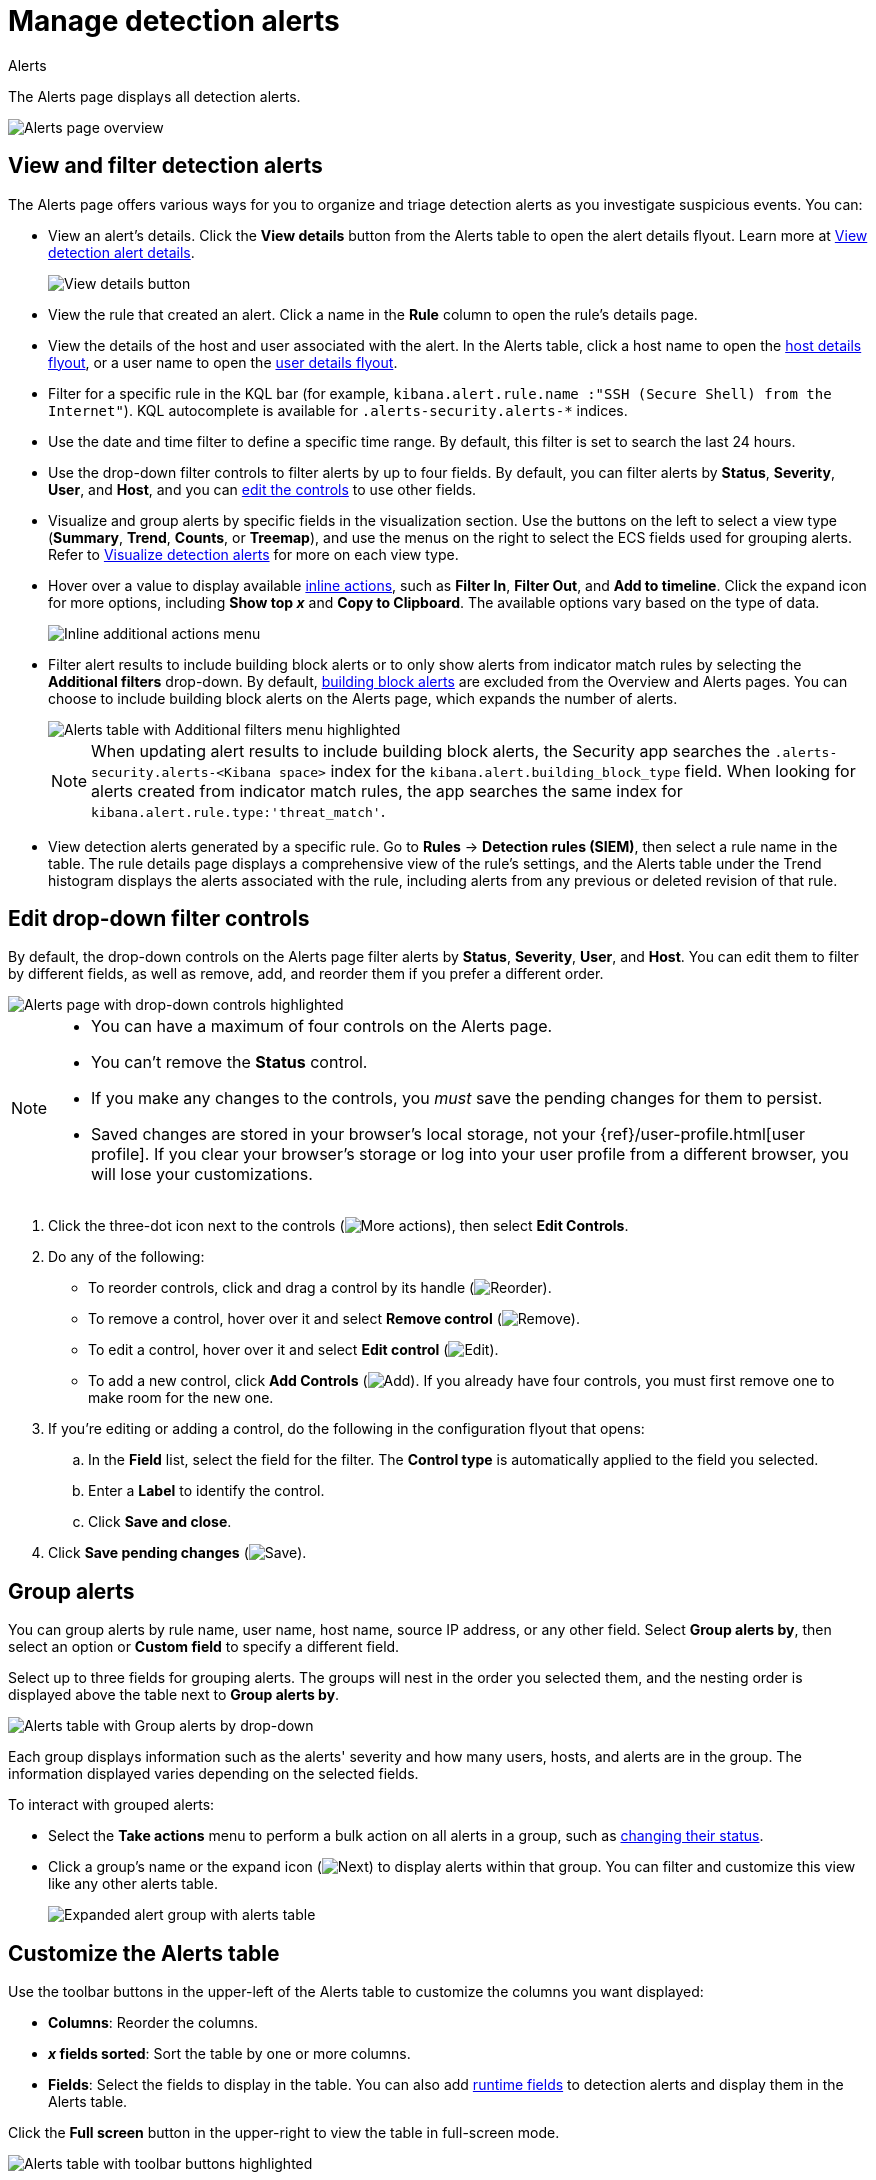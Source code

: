 [[security-alerts-manage]]
= Manage detection alerts

// :description: Filter alerts, view trends, and start investigating and analyzing detections on the Alerts page.
// :keywords: serverless, security, alerting, how-to, manage

++++
<titleabbrev>Alerts</titleabbrev>
++++

The Alerts page displays all detection alerts.

[role="screenshot"]
image::images/alerts-ui-manage/-detections-alert-page.png[Alerts page overview]

[discrete]
[[detection-view-and-filter-alerts]]
== View and filter detection alerts

The Alerts page offers various ways for you to organize and triage detection alerts as you investigate suspicious events. You can:

* View an alert's details. Click the **View details** button from the Alerts table to open the alert details flyout. Learn more at <<security-view-alert-details,View detection alert details>>.
+
[role="screenshot"]
image:images/alerts-ui-manage/-detections-view-alert-details.png[View details button]
* View the rule that created an alert. Click a name in the **Rule** column to open the rule's details page.
* View the details of the host and user associated with the alert. In the Alerts table, click a host name to open the <<security-hosts-overview-host-details-flyout,host details flyout>>, or a user name to open the <<security-users-page-user-details-flyout,user details flyout>>.
* Filter for a specific rule in the KQL bar (for example, `kibana.alert.rule.name :"SSH (Secure Shell) from the Internet"`). KQL autocomplete is available for `.alerts-security.alerts-*` indices.
* Use the date and time filter to define a specific time range. By default, this filter is set to search the last 24 hours.
* Use the drop-down filter controls to filter alerts by up to four fields. By default, you can filter alerts by **Status**, **Severity**, **User**, and **Host**, and you can <<drop-down-filter-controls,edit the controls>> to use other fields.
* Visualize and group alerts by specific fields in the visualization section. Use the buttons on the left to select a view type (**Summary**, **Trend**, **Counts**, or **Treemap**), and use the menus on the right to select the ECS fields used for grouping alerts. Refer to <<security-visualize-alerts,Visualize detection alerts>> for more on each view type.
* Hover over a value to display available <<inline-actions,inline actions>>, such as **Filter In**, **Filter Out**, and **Add to timeline**. Click the expand icon for more options, including **Show top _x_** and **Copy to Clipboard**. The available options vary based on the type of data.
+
[role="screenshot"]
image:images/alerts-ui-manage/-detections-inline-actions-menu.png[Inline additional actions menu]
* Filter alert results to include building block alerts or to only show alerts from indicator match rules by selecting the **Additional filters** drop-down. By default, <<security-building-block-rules,building block alerts>> are excluded from the Overview and Alerts pages. You can choose to include building block alerts on the Alerts page, which expands the number of alerts.
+
[role="screenshot"]
image::images/alerts-ui-manage/-detections-additional-filters.png[Alerts table with Additional filters menu highlighted]
+
[NOTE]
====
When updating alert results to include building block alerts, the Security app searches the `.alerts-security.alerts-<Kibana space>` index for the `kibana.alert.building_block_type` field. When looking for alerts created from indicator match rules, the app searches the same index for `kibana.alert.rule.type:'threat_match'`.
====
* View detection alerts generated by a specific rule. Go to **Rules** → **Detection rules (SIEM)**, then select a rule name in the table. The rule details page displays a comprehensive view of the rule's settings, and the Alerts table under the Trend histogram displays the alerts associated with the rule, including alerts from any previous or deleted revision of that rule.

[discrete]
[[drop-down-filter-controls]]
== Edit drop-down filter controls

By default, the drop-down controls on the Alerts page filter alerts by **Status**, **Severity**, **User**, and **Host**. You can edit them to filter by different fields, as well as remove, add, and reorder them if you prefer a different order.

[role="screenshot"]
image::images/alerts-ui-manage/-detections-alert-page-dropdown-controls.png[Alerts page with drop-down controls highlighted]

[NOTE]
====
* You can have a maximum of four controls on the Alerts page.
* You can't remove the **Status** control.
* If you make any changes to the controls, you _must_ save the pending changes for them to persist.
* Saved changes are stored in your browser's local storage, not your {ref}/user-profile.html[user profile]. If you clear your browser's storage or log into your user profile from a different browser, you will lose your customizations.
====

. Click the three-dot icon next to the controls (image:images/icons/boxesHorizontal.svg[More actions]), then select **Edit Controls**.
. Do any of the following:
+
** To reorder controls, click and drag a control by its handle (image:images/icons/grabHorizontal.svg[Reorder]).
** To remove a control, hover over it and select **Remove control** (image:images/icons/cross.svg[Remove]).
** To edit a control, hover over it and select **Edit control** (image:images/icons/pencil.svg[Edit]).
** To add a new control, click **Add Controls** (image:images/icons/plusInCircle.svg[Add]). If you already have four controls, you must first remove one to make room for the new one.
. If you're editing or adding a control, do the following in the configuration flyout that opens:
+
.. In the **Field** list, select the field for the filter. The **Control type** is automatically applied to the field you selected.
.. Enter a **Label** to identify the control.
.. Click **Save and close**.
. Click **Save pending changes** (image:images/icons/save.svg[Save]).

[discrete]
[[group-alerts]]
== Group alerts

You can group alerts by rule name, user name, host name, source IP address, or any other field. Select **Group alerts by**, then select an option or **Custom field** to specify a different field.

Select up to three fields for grouping alerts. The groups will nest in the order you selected them, and the nesting order is displayed above the table next to **Group alerts by**.

[role="screenshot"]
image::images/alerts-ui-manage/-detections-group-alerts.png[Alerts table with Group alerts by drop-down]

Each group displays information such as the alerts' severity and how many users, hosts, and alerts are in the group. The information displayed varies depending on the selected fields.

To interact with grouped alerts:

* Select the **Take actions** menu to perform a bulk action on all alerts in a group, such as <<detection-alert-status,changing their status>>.
* Click a group's name or the expand icon (image:images/icons/arrowRight.svg[Next]) to display alerts within that group. You can filter and customize this view like any other alerts table.
+
[role="screenshot"]
image::images/alerts-ui-manage/-detections-group-alerts-expand.png[Expanded alert group with alerts table]

[discrete]
[[customize-the-alerts-table]]
== Customize the Alerts table

Use the toolbar buttons in the upper-left of the Alerts table to customize the columns you want displayed:

* **Columns**: Reorder the columns.
* **_x_ fields sorted**: Sort the table by one or more columns.
* **Fields**: Select the fields to display in the table. You can also add <<security-runtime-fields,runtime fields>> to detection alerts and display them in the Alerts table.

Click the **Full screen** button in the upper-right to view the table in full-screen mode.

[role="screenshot"]
image::images/alerts-ui-manage/-detections-alert-table-toolbar-buttons.png[Alerts table with toolbar buttons highlighted]

Use the view options drop-down in the upper-right of the Alerts table to control how alerts are displayed:

* **Grid view**: Displays alerts in a traditional table view with columns for each field
* **Event rendered view**: Display alerts in a descriptive event flow that includes relevant details and context about the event.

[role="screenshot"]
image::images/alerts-ui-manage/-detections-event-rendered-view.png[Alerts table with the Event rendered view enabled]

[TIP]
====
When using grid view, you can view alert-rendered reason statements and event renderings for specific alerts by clicking the expand icon in the **Reason** column. Some events do not have event renderings.
====

[discrete]
[[alert-actions]]
== Take actions on an alert

From the Alerts table or the alert details flyout, you can:

* <<security-signals-to-cases,Add detection alerts to cases>>
* <<detection-alert-status,Change an alert's status>>
* <<add-exception-from-alerts,Add a rule exception from an alert>>
* <<apply-alert-tags,Apply and filter alert tags>>
* <<assign-users-to-alerts,Assign users to alerts>>
* <<filter-assigned-alerts,Filter assigned alerts>>
* <<endpoint-rule-exceptions,Add an endpoint exception from an alert>>
* <<security-isolate-host,Isolate an alert's host>>
* <<security-response-actions,Perform response actions on an alert's host>> (Alert details flyout only)
* <<security-alerts-run-osquery,Run Osquery against an alert>>
* <<signals-to-timelines,View alerts in Timeline>>
* <<security-visual-event-analyzer,Visually analyze an alert's process relationships>>

[discrete]
[[detection-alert-status]]
=== Change an alert's status

You can set an alert's status to indicate whether it needs to be investigated
(**Open**), is under active investigation (**Acknowledged**), or has been resolved
(**Closed**). By default, the Alerts page displays open alerts. To filter alerts that are **Acknowledged** or **Closed**, use the **Status** drop-down filter at the top of the Alerts page.

To change an alert's status, do one of the following:

* In the Alerts table, click **More actions** (**...**) in the alert's row, then select a status.
* In the Alerts table, select the alerts you want to change, click **Selected _x_ alerts** at the upper-left above the table, and then select a status.
+
[role="screenshot"]
image:images/alerts-ui-manage/-detections-alert-change-status.png[Bulk action menu with multiple alerts selected]
* beta:[]  To bulk-change the status of <<group-alerts,grouped alerts>>, select the **Take actions** menu for the group, then select a status.
* In an alert's details flyout, click **Take action** and select a status.

[discrete]
[[apply-alert-tags]]
=== Apply and filter alert tags

Use alert tags to organize related alerts into categories that you can filter and group. For example, use the `False Positive` alert tag to label a group of alerts as false positives. Then, search for them by entering the `kibana.alert.workflow_tags : "False Positive"` query into the KQL bar. Alternatively, use the Alert table's <<drop-down-filter-controls,drop-down filters>> to filter for tagged alerts.

[NOTE]
====
You can manage alert tag options by updating the `securitySolution:alertTags` advanced setting. Refer to <<manage-alert-tags,Manage alert tag options>> for more information.
====

[TIP]
====
To display alert tags in the Alerts table, click **Fields** and add the `kibana.alert.workflow_tags` field.
====

To apply or remove alert tags on individual alerts, do one of the following:

* In the Alerts table, click **More actions** (**...**) in an alert's row, then click **Apply alert tags**. Select or unselect tags, then click **Apply tags**.
* In an alert’s details flyout, click **Take action → Apply alert tags**. Select or unselect tags, then click **Apply tags**.

To apply or remove alert tags on multiple alerts, select the alerts you want to change, then click **Selected _x_ alerts** at the upper-left above the table. Click **Apply alert tags**, select or unselect tags, then click **Apply tags**.

[role="screenshot"]
image::images/alerts-ui-manage/-detections-bulk-apply-alert-tag.png[Bulk action menu with multiple alerts selected]

[discrete]
[[assign-users-to-alerts]]
=== Assign users to alerts

Assign users to alerts that you want them to investigate, and manage alert assignees throughout an alert's lifecycle.

.Requirements
[NOTE]
====
All <<general-assign-user-roles,Security roles>>, except for the Viewer role, can assign and unassign users to alerts.
====

[IMPORTANT]
====
Users are not notified when they've been assigned to, or unassigned from, alerts.
====

|===
| Action | Instructions

| Assign users to an alert
a| Choose one of the following:

* **Alerts table** - Click **More actions** (**...**) in an alert's row, then click **Assign alert**. Select users, then click **Apply**.
* **Alert details flyout** - Click **Take action → Assign alert**. Alternatively, click the **Assign alert** icon (image:images/icons/plusInCircle.svg[Assign alert]) at the top of the alert details flyout, select users, then click **Apply**.

| Unassign all users from an alert
a| Choose one of the following:

* **Alerts table** - Click **More actions** (**...**) in an alert's row, then click **Unassign alert**.
* **Alert details flyout** - Click **Take action → Unassign alert**.

| Assign users to multiple alerts
a| From the Alerts table, select the alerts you want to change. Click **Selected _x_ alerts** at the upper-left above the table, then click **Assign alert**. Select users, then click **Apply**.

[NOTE]
====
Users assigned to some of the selected alerts will be displayed as unassigned in the selection list. Selecting said users will assign them to all alerts they haven't been assigned to yet.
====

| Unassign users from multiple alerts
| From the Alerts table, select the alerts you want to change and click **Selected _x_ alerts** at the upper-left above the table. Click **Unassign alert** to remove users from the alert.
|===

Show users that have been assigned to alerts by adding the **Assignees** column to the Alerts table (**Fields** → `kibana.alert.workflow_assignee_ids`). Up to four assigned users can appear in the **Assignees** column. If an alert is assigned to five or more users, a number appears instead.

[role="screenshot"]
image::images/alerts-ui-manage/-detections-alert-assigned-alerts.png[Alert assignees in the Alerts table]

Assigned users are automatically displayed in the alert details flyout. Up to two assigned users can be shown in the flyout. If an alert is assigned to three or more users, a numbered badge displays instead.

[role="screenshot"]
image::images/alerts-ui-manage/-detections-alert-flyout-assignees.png[Alert assignees in the alert details flyout]

[discrete]
[[filter-assigned-alerts]]
=== Filter assigned alerts

Click the **Assignees** filter above the Alerts table, then select the users you want to filter by.

[role="screenshot"]
image::images/alerts-ui-manage/-detections-alert-filter-assigned-alerts.png[Filtering assigned alerts]

[discrete]
[[add-exception-from-alerts]]
=== Add a rule exception from an alert

You can add exceptions to the rule that generated an alert directly from the
Alerts table. Exceptions prevent a rule from generating alerts even when its
criteria are met.

To add an exception, click the **More actions** menu (**...**) in the Alerts table, then select
**Add exception**. Alternatively, select **Take action** → **Add rule exception** in the alert details flyout.

For information about exceptions and how to use them, refer to
<<security-add-exceptions,Add and manage exceptions>>.

[discrete]
[[signals-to-timelines]]
=== View alerts in Timeline

* To view a single alert in Timeline, click the **Investigate in timeline** button in the Alerts table. Alternatively, select **Take action** → **Investigate in timeline** in the alert details flyout.
+
[role="screenshot"]
image:images/alerts-ui-manage/-detections-timeline-button.png[Investigate in timeline button]
* To view multiple alerts in Timeline (up to 2,000), select the checkboxes next to the alerts, then click **Selected _x_ alerts** → **Investigate in timeline**.
+
[role="screenshot"]
image:images/alerts-ui-manage/-detections-bulk-add-alerts-to-timeline.png[Bulk add alerts to timeline button]

[TIP]
====
When you send an alert generated by a
<<security-rules-create,threshold rule>> to Timeline, all matching events are
listed in the Timeline, even ones that did not reach the threshold value. For
example, if you have an alert generated by a threshold rule that detects 10
failed login attempts, when you send that alert to Timeline, all failed login
attempts detected by the rule are listed.
====

Suppose the rule that generated the alert uses a Timeline template. In this case, when you investigate the alert in Timeline, the dropzone query values defined in the template are replaced with their corresponding alert values.

**Example**

This Timeline template uses the `host.name: "{host.name}"` dropzone filter in
the rule. When alerts generated by the rule are investigated in Timeline, the
`{host.name}` value is replaced with the alert's `host.name` value. If the
alerts's `host.name` value is `Windows-ArsenalFC`, the Timeline dropzone query
is `host.name: "Windows-ArsenalFC"`.

[NOTE]
====
Refer to <<security-timelines-ui,Investigate events in Timeline>> for information on creating Timelines and Timeline
templates. For information on how to add Timeline templates to rules, refer to <<security-rules-create>>.
====
